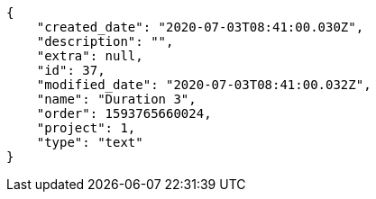 [source,json]
----
{
    "created_date": "2020-07-03T08:41:00.030Z",
    "description": "",
    "extra": null,
    "id": 37,
    "modified_date": "2020-07-03T08:41:00.032Z",
    "name": "Duration 3",
    "order": 1593765660024,
    "project": 1,
    "type": "text"
}
----
